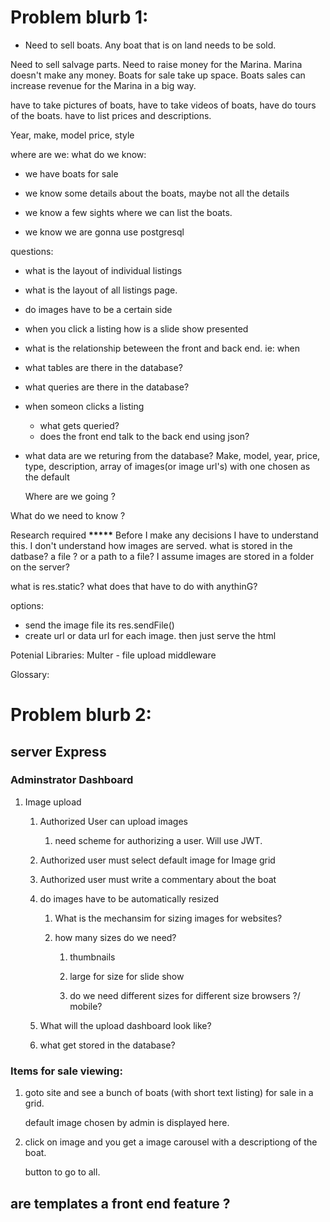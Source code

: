 * Problem blurb 1:

- Need to sell boats. Any boat that is on land needs to be sold.
Need to sell salvage parts. Need to raise money for the Marina.
Marina doesn't make any money. Boats for sale take up space.
Boats sales can increase revenue for the Marina in a big way.

have to take pictures of boats, have to take videos of boats,
have do tours of the boats.
have to list prices and descriptions.

Year, make, model price, style


where are we:
what do we know:

- we have boats for sale

- we know some details about the boats, maybe not all the details

- we know a few sights where we can list the boats.

- we know we are gonna use postgresql

questions:

 - what is the layout of individual listings
 - what is the layout of all listings page.
 - do images have to be a certain side
 - when you click a listing how is a slide show presented
 - what is the relationship beteween the front and back end.
   ie: when

 - what tables are there in the database?
 - what queries are there in the database?
 - when someon clicks a listing
	- what gets queried?
	- does the front end talk to the back end using json?


 - what data are we returing from the database?
        Make, model, year, price, type, description, array of images(or image url's)
	with one chosen as the default
	
  Where are we going ?

 What do we need to know ?

	Research required *******
	Before I make any decisions I have to understand this.
 	I don't understand how images are served. what is stored in the datbase?
	a file ? or a path to a file? I assume images are stored in a folder on the server?

	what is res.static? what does that have to do with anythinG?

	options:
	 - send the image file its res.sendFile()
	 - create url or data url for each image. then just serve the html

Potenial Libraries:
	Multer - file upload middleware

Glossary:
* Problem blurb 2:
** server Express

*** Adminstrator Dashboard
**** Image upload
***** Authorized User can upload images
****** need scheme for authorizing a user. Will use JWT. 
***** Authorized user must select default image for Image grid
***** Authorized user must write a commentary about the boat
***** do images have to  be automatically resized
****** What is the mechansim for sizing images for websites?
****** how many sizes do we need? 
******* thumbnails
******* large for size for slide show
******* do we need different sizes for different size browsers ?/ mobile?
***** What will the upload dashboard look like?
***** what get stored in the database?
*** Items for sale viewing:
***** goto site and see a bunch of boats (with short text listing) for sale in a grid.
default image chosen by admin is displayed here.
***** click on image and you get a image carousel with a descriptiong of the boat.
button to go to all.

** are templates a front end feature ?

